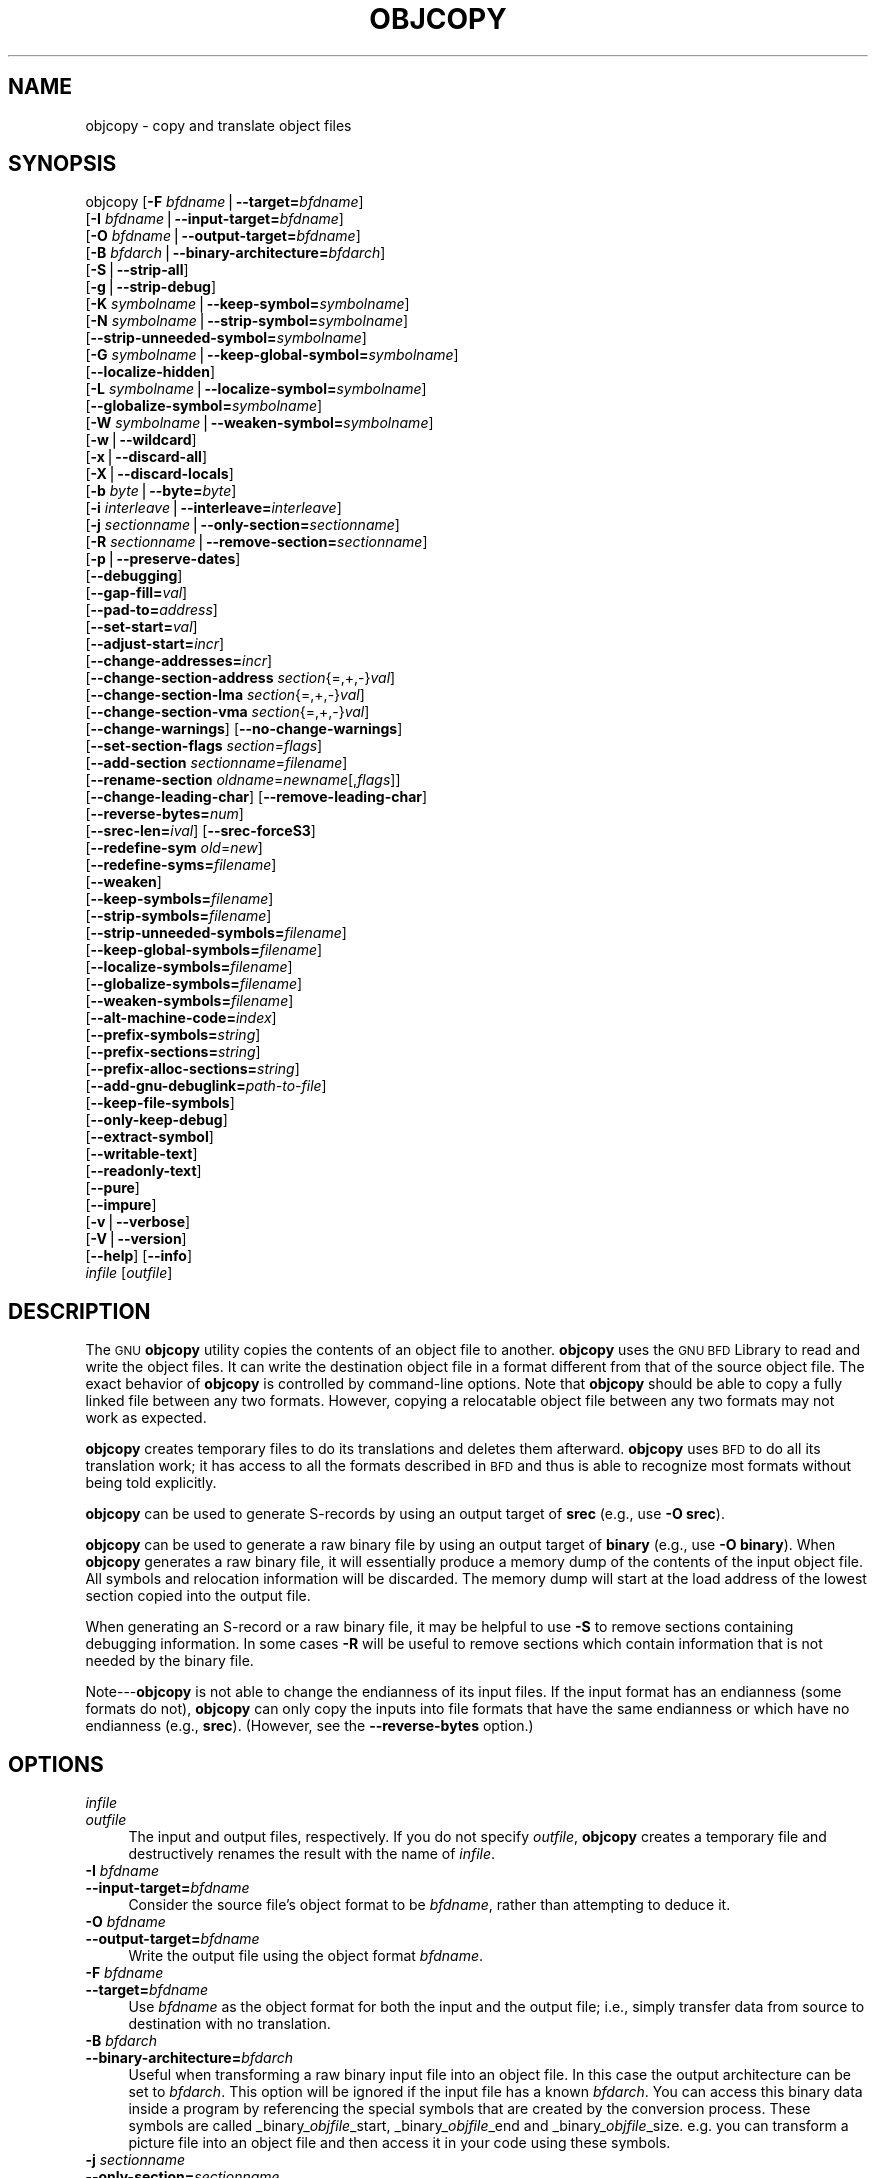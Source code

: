 .\" Automatically generated by Pod::Man v1.37, Pod::Parser v1.14
.\"
.\" Standard preamble:
.\" ========================================================================
.de Sh \" Subsection heading
.br
.if t .Sp
.ne 5
.PP
\fB\\$1\fR
.PP
..
.de Sp \" Vertical space (when we can't use .PP)
.if t .sp .5v
.if n .sp
..
.de Vb \" Begin verbatim text
.ft CW
.nf
.ne \\$1
..
.de Ve \" End verbatim text
.ft R
.fi
..
.\" Set up some character translations and predefined strings.  \*(-- will
.\" give an unbreakable dash, \*(PI will give pi, \*(L" will give a left
.\" double quote, and \*(R" will give a right double quote.  | will give a
.\" real vertical bar.  \*(C+ will give a nicer C++.  Capital omega is used to
.\" do unbreakable dashes and therefore won't be available.  \*(C` and \*(C'
.\" expand to `' in nroff, nothing in troff, for use with C<>.
.tr \(*W-|\(bv\*(Tr
.ds C+ C\v'-.1v'\h'-1p'\s-2+\h'-1p'+\s0\v'.1v'\h'-1p'
.ie n \{\
.    ds -- \(*W-
.    ds PI pi
.    if (\n(.H=4u)&(1m=24u) .ds -- \(*W\h'-12u'\(*W\h'-12u'-\" diablo 10 pitch
.    if (\n(.H=4u)&(1m=20u) .ds -- \(*W\h'-12u'\(*W\h'-8u'-\"  diablo 12 pitch
.    ds L" ""
.    ds R" ""
.    ds C` ""
.    ds C' ""
'br\}
.el\{\
.    ds -- \|\(em\|
.    ds PI \(*p
.    ds L" ``
.    ds R" ''
'br\}
.\"
.\" If the F register is turned on, we'll generate index entries on stderr for
.\" titles (.TH), headers (.SH), subsections (.Sh), items (.Ip), and index
.\" entries marked with X<> in POD.  Of course, you'll have to process the
.\" output yourself in some meaningful fashion.
.if \nF \{\
.    de IX
.    tm Index:\\$1\t\\n%\t"\\$2"
..
.    nr % 0
.    rr F
.\}
.\"
.\" For nroff, turn off justification.  Always turn off hyphenation; it makes
.\" way too many mistakes in technical documents.
.hy 0
.\"
.\" Accent mark definitions (@(#)ms.acc 1.5 88/02/08 SMI; from UCB 4.2).
.\" Fear.  Run.  Save yourself.  No user-serviceable parts.
.    \" fudge factors for nroff and troff
.if n \{\
.    ds #H 0
.    ds #V .8m
.    ds #F .3m
.    ds #[ \f1
.    ds #] \fP
.\}
.if t \{\
.    ds #H ((1u-(\\\\n(.fu%2u))*.13m)
.    ds #V .6m
.    ds #F 0
.    ds #[ \&
.    ds #] \&
.\}
.    \" simple accents for nroff and troff
.if n \{\
.    ds ' \&
.    ds ` \&
.    ds ^ \&
.    ds , \&
.    ds ~ ~
.    ds /
.\}
.if t \{\
.    ds ' \\k:\h'-(\\n(.wu*8/10-\*(#H)'\'\h"|\\n:u"
.    ds ` \\k:\h'-(\\n(.wu*8/10-\*(#H)'\`\h'|\\n:u'
.    ds ^ \\k:\h'-(\\n(.wu*10/11-\*(#H)'^\h'|\\n:u'
.    ds , \\k:\h'-(\\n(.wu*8/10)',\h'|\\n:u'
.    ds ~ \\k:\h'-(\\n(.wu-\*(#H-.1m)'~\h'|\\n:u'
.    ds / \\k:\h'-(\\n(.wu*8/10-\*(#H)'\z\(sl\h'|\\n:u'
.\}
.    \" troff and (daisy-wheel) nroff accents
.ds : \\k:\h'-(\\n(.wu*8/10-\*(#H+.1m+\*(#F)'\v'-\*(#V'\z.\h'.2m+\*(#F'.\h'|\\n:u'\v'\*(#V'
.ds 8 \h'\*(#H'\(*b\h'-\*(#H'
.ds o \\k:\h'-(\\n(.wu+\w'\(de'u-\*(#H)/2u'\v'-.3n'\*(#[\z\(de\v'.3n'\h'|\\n:u'\*(#]
.ds d- \h'\*(#H'\(pd\h'-\w'~'u'\v'-.25m'\f2\(hy\fP\v'.25m'\h'-\*(#H'
.ds D- D\\k:\h'-\w'D'u'\v'-.11m'\z\(hy\v'.11m'\h'|\\n:u'
.ds th \*(#[\v'.3m'\s+1I\s-1\v'-.3m'\h'-(\w'I'u*2/3)'\s-1o\s+1\*(#]
.ds Th \*(#[\s+2I\s-2\h'-\w'I'u*3/5'\v'-.3m'o\v'.3m'\*(#]
.ds ae a\h'-(\w'a'u*4/10)'e
.ds Ae A\h'-(\w'A'u*4/10)'E
.    \" corrections for vroff
.if v .ds ~ \\k:\h'-(\\n(.wu*9/10-\*(#H)'\s-2\u~\d\s+2\h'|\\n:u'
.if v .ds ^ \\k:\h'-(\\n(.wu*10/11-\*(#H)'\v'-.4m'^\v'.4m'\h'|\\n:u'
.    \" for low resolution devices (crt and lpr)
.if \n(.H>23 .if \n(.V>19 \
\{\
.    ds : e
.    ds 8 ss
.    ds o a
.    ds d- d\h'-1'\(ga
.    ds D- D\h'-1'\(hy
.    ds th \o'bp'
.    ds Th \o'LP'
.    ds ae ae
.    ds Ae AE
.\}
.rm #[ #] #H #V #F C
.\" ========================================================================
.\"
.IX Title "OBJCOPY 1"
.TH OBJCOPY 1 "2008-05-06" "binutils-2.18.50" "GNU Development Tools"
.SH "NAME"
objcopy \- copy and translate object files
.SH "SYNOPSIS"
.IX Header "SYNOPSIS"
objcopy [\fB\-F\fR \fIbfdname\fR|\fB\-\-target=\fR\fIbfdname\fR]
        [\fB\-I\fR \fIbfdname\fR|\fB\-\-input\-target=\fR\fIbfdname\fR]
        [\fB\-O\fR \fIbfdname\fR|\fB\-\-output\-target=\fR\fIbfdname\fR]
        [\fB\-B\fR \fIbfdarch\fR|\fB\-\-binary\-architecture=\fR\fIbfdarch\fR]
        [\fB\-S\fR|\fB\-\-strip\-all\fR]
        [\fB\-g\fR|\fB\-\-strip\-debug\fR]
        [\fB\-K\fR \fIsymbolname\fR|\fB\-\-keep\-symbol=\fR\fIsymbolname\fR]
        [\fB\-N\fR \fIsymbolname\fR|\fB\-\-strip\-symbol=\fR\fIsymbolname\fR]
        [\fB\-\-strip\-unneeded\-symbol=\fR\fIsymbolname\fR]
        [\fB\-G\fR \fIsymbolname\fR|\fB\-\-keep\-global\-symbol=\fR\fIsymbolname\fR]
        [\fB\-\-localize\-hidden\fR]
        [\fB\-L\fR \fIsymbolname\fR|\fB\-\-localize\-symbol=\fR\fIsymbolname\fR]
        [\fB\-\-globalize\-symbol=\fR\fIsymbolname\fR]
        [\fB\-W\fR \fIsymbolname\fR|\fB\-\-weaken\-symbol=\fR\fIsymbolname\fR]
        [\fB\-w\fR|\fB\-\-wildcard\fR]
        [\fB\-x\fR|\fB\-\-discard\-all\fR]
        [\fB\-X\fR|\fB\-\-discard\-locals\fR]
        [\fB\-b\fR \fIbyte\fR|\fB\-\-byte=\fR\fIbyte\fR]
        [\fB\-i\fR \fIinterleave\fR|\fB\-\-interleave=\fR\fIinterleave\fR]
        [\fB\-j\fR \fIsectionname\fR|\fB\-\-only\-section=\fR\fIsectionname\fR]
        [\fB\-R\fR \fIsectionname\fR|\fB\-\-remove\-section=\fR\fIsectionname\fR]
        [\fB\-p\fR|\fB\-\-preserve\-dates\fR]
        [\fB\-\-debugging\fR]
        [\fB\-\-gap\-fill=\fR\fIval\fR]
        [\fB\-\-pad\-to=\fR\fIaddress\fR]
        [\fB\-\-set\-start=\fR\fIval\fR]
        [\fB\-\-adjust\-start=\fR\fIincr\fR]
        [\fB\-\-change\-addresses=\fR\fIincr\fR]
        [\fB\-\-change\-section\-address\fR \fIsection\fR{=,+,\-}\fIval\fR]
        [\fB\-\-change\-section\-lma\fR \fIsection\fR{=,+,\-}\fIval\fR]
        [\fB\-\-change\-section\-vma\fR \fIsection\fR{=,+,\-}\fIval\fR]
        [\fB\-\-change\-warnings\fR] [\fB\-\-no\-change\-warnings\fR]
        [\fB\-\-set\-section\-flags\fR \fIsection\fR=\fIflags\fR]
        [\fB\-\-add\-section\fR \fIsectionname\fR=\fIfilename\fR]
        [\fB\-\-rename\-section\fR \fIoldname\fR=\fInewname\fR[,\fIflags\fR]]
        [\fB\-\-change\-leading\-char\fR] [\fB\-\-remove\-leading\-char\fR]
        [\fB\-\-reverse\-bytes=\fR\fInum\fR]
        [\fB\-\-srec\-len=\fR\fIival\fR] [\fB\-\-srec\-forceS3\fR]
        [\fB\-\-redefine\-sym\fR \fIold\fR=\fInew\fR]
        [\fB\-\-redefine\-syms=\fR\fIfilename\fR]
        [\fB\-\-weaken\fR]
        [\fB\-\-keep\-symbols=\fR\fIfilename\fR]
        [\fB\-\-strip\-symbols=\fR\fIfilename\fR]
        [\fB\-\-strip\-unneeded\-symbols=\fR\fIfilename\fR]
        [\fB\-\-keep\-global\-symbols=\fR\fIfilename\fR]
        [\fB\-\-localize\-symbols=\fR\fIfilename\fR]
        [\fB\-\-globalize\-symbols=\fR\fIfilename\fR]
        [\fB\-\-weaken\-symbols=\fR\fIfilename\fR]
        [\fB\-\-alt\-machine\-code=\fR\fIindex\fR]
        [\fB\-\-prefix\-symbols=\fR\fIstring\fR]
        [\fB\-\-prefix\-sections=\fR\fIstring\fR]
        [\fB\-\-prefix\-alloc\-sections=\fR\fIstring\fR]
        [\fB\-\-add\-gnu\-debuglink=\fR\fIpath-to-file\fR]
        [\fB\-\-keep\-file\-symbols\fR]
        [\fB\-\-only\-keep\-debug\fR]
        [\fB\-\-extract\-symbol\fR]
        [\fB\-\-writable\-text\fR]
        [\fB\-\-readonly\-text\fR]
        [\fB\-\-pure\fR]
        [\fB\-\-impure\fR]
        [\fB\-v\fR|\fB\-\-verbose\fR]
        [\fB\-V\fR|\fB\-\-version\fR]
        [\fB\-\-help\fR] [\fB\-\-info\fR]
        \fIinfile\fR [\fIoutfile\fR]
.SH "DESCRIPTION"
.IX Header "DESCRIPTION"
The \s-1GNU\s0 \fBobjcopy\fR utility copies the contents of an object
file to another.  \fBobjcopy\fR uses the \s-1GNU\s0 \s-1BFD\s0 Library to
read and write the object files.  It can write the destination object
file in a format different from that of the source object file.  The
exact behavior of \fBobjcopy\fR is controlled by command-line options.
Note that \fBobjcopy\fR should be able to copy a fully linked file
between any two formats. However, copying a relocatable object file
between any two formats may not work as expected.
.PP
\&\fBobjcopy\fR creates temporary files to do its translations and
deletes them afterward.  \fBobjcopy\fR uses \s-1BFD\s0 to do all its
translation work; it has access to all the formats described in \s-1BFD\s0
and thus is able to recognize most formats without being told
explicitly.  
.PP
\&\fBobjcopy\fR can be used to generate S\-records by using an output
target of \fBsrec\fR (e.g., use \fB\-O srec\fR).
.PP
\&\fBobjcopy\fR can be used to generate a raw binary file by using an
output target of \fBbinary\fR (e.g., use \fB\-O binary\fR).  When
\&\fBobjcopy\fR generates a raw binary file, it will essentially produce
a memory dump of the contents of the input object file.  All symbols and
relocation information will be discarded.  The memory dump will start at
the load address of the lowest section copied into the output file.
.PP
When generating an S\-record or a raw binary file, it may be helpful to
use \fB\-S\fR to remove sections containing debugging information.  In
some cases \fB\-R\fR will be useful to remove sections which contain
information that is not needed by the binary file.
.PP
Note\-\-\-\fBobjcopy\fR is not able to change the endianness of its input
files.  If the input format has an endianness (some formats do not),
\&\fBobjcopy\fR can only copy the inputs into file formats that have the
same endianness or which have no endianness (e.g., \fBsrec\fR).
(However, see the \fB\-\-reverse\-bytes\fR option.)
.SH "OPTIONS"
.IX Header "OPTIONS"
.IP "\fIinfile\fR" 4
.IX Item "infile"
.PD 0
.IP "\fIoutfile\fR" 4
.IX Item "outfile"
.PD
The input and output files, respectively.
If you do not specify \fIoutfile\fR, \fBobjcopy\fR creates a
temporary file and destructively renames the result with
the name of \fIinfile\fR.
.IP "\fB\-I\fR \fIbfdname\fR" 4
.IX Item "-I bfdname"
.PD 0
.IP "\fB\-\-input\-target=\fR\fIbfdname\fR" 4
.IX Item "--input-target=bfdname"
.PD
Consider the source file's object format to be \fIbfdname\fR, rather than
attempting to deduce it.  
.IP "\fB\-O\fR \fIbfdname\fR" 4
.IX Item "-O bfdname"
.PD 0
.IP "\fB\-\-output\-target=\fR\fIbfdname\fR" 4
.IX Item "--output-target=bfdname"
.PD
Write the output file using the object format \fIbfdname\fR.
.IP "\fB\-F\fR \fIbfdname\fR" 4
.IX Item "-F bfdname"
.PD 0
.IP "\fB\-\-target=\fR\fIbfdname\fR" 4
.IX Item "--target=bfdname"
.PD
Use \fIbfdname\fR as the object format for both the input and the output
file; i.e., simply transfer data from source to destination with no
translation.  
.IP "\fB\-B\fR \fIbfdarch\fR" 4
.IX Item "-B bfdarch"
.PD 0
.IP "\fB\-\-binary\-architecture=\fR\fIbfdarch\fR" 4
.IX Item "--binary-architecture=bfdarch"
.PD
Useful when transforming a raw binary input file into an object file.
In this case the output architecture can be set to \fIbfdarch\fR. This
option will be ignored if the input file has a known \fIbfdarch\fR. You
can access this binary data inside a program by referencing the special
symbols that are created by the conversion process.  These symbols are
called _binary_\fIobjfile\fR_start, _binary_\fIobjfile\fR_end and
_binary_\fIobjfile\fR_size.  e.g. you can transform a picture file into
an object file and then access it in your code using these symbols.
.IP "\fB\-j\fR \fIsectionname\fR" 4
.IX Item "-j sectionname"
.PD 0
.IP "\fB\-\-only\-section=\fR\fIsectionname\fR" 4
.IX Item "--only-section=sectionname"
.PD
Copy only the named section from the input file to the output file.
This option may be given more than once.  Note that using this option
inappropriately may make the output file unusable.
.IP "\fB\-R\fR \fIsectionname\fR" 4
.IX Item "-R sectionname"
.PD 0
.IP "\fB\-\-remove\-section=\fR\fIsectionname\fR" 4
.IX Item "--remove-section=sectionname"
.PD
Remove any section named \fIsectionname\fR from the output file.  This
option may be given more than once.  Note that using this option
inappropriately may make the output file unusable.
.IP "\fB\-S\fR" 4
.IX Item "-S"
.PD 0
.IP "\fB\-\-strip\-all\fR" 4
.IX Item "--strip-all"
.PD
Do not copy relocation and symbol information from the source file.
.IP "\fB\-g\fR" 4
.IX Item "-g"
.PD 0
.IP "\fB\-\-strip\-debug\fR" 4
.IX Item "--strip-debug"
.PD
Do not copy debugging symbols or sections from the source file.
.IP "\fB\-\-strip\-unneeded\fR" 4
.IX Item "--strip-unneeded"
Strip all symbols that are not needed for relocation processing.
.IP "\fB\-K\fR \fIsymbolname\fR" 4
.IX Item "-K symbolname"
.PD 0
.IP "\fB\-\-keep\-symbol=\fR\fIsymbolname\fR" 4
.IX Item "--keep-symbol=symbolname"
.PD
When stripping symbols, keep symbol \fIsymbolname\fR even if it would
normally be stripped.  This option may be given more than once.
.IP "\fB\-N\fR \fIsymbolname\fR" 4
.IX Item "-N symbolname"
.PD 0
.IP "\fB\-\-strip\-symbol=\fR\fIsymbolname\fR" 4
.IX Item "--strip-symbol=symbolname"
.PD
Do not copy symbol \fIsymbolname\fR from the source file.  This option
may be given more than once.
.IP "\fB\-\-strip\-unneeded\-symbol=\fR\fIsymbolname\fR" 4
.IX Item "--strip-unneeded-symbol=symbolname"
Do not copy symbol \fIsymbolname\fR from the source file unless it is needed
by a relocation.  This option may be given more than once.
.IP "\fB\-G\fR \fIsymbolname\fR" 4
.IX Item "-G symbolname"
.PD 0
.IP "\fB\-\-keep\-global\-symbol=\fR\fIsymbolname\fR" 4
.IX Item "--keep-global-symbol=symbolname"
.PD
Keep only symbol \fIsymbolname\fR global.  Make all other symbols local
to the file, so that they are not visible externally.  This option may
be given more than once.
.IP "\fB\-\-localize\-hidden\fR" 4
.IX Item "--localize-hidden"
In an \s-1ELF\s0 object, mark all symbols that have hidden or internal visibility
as local.  This option applies on top of symbol-specific localization options
such as \fB\-L\fR.
.IP "\fB\-L\fR \fIsymbolname\fR" 4
.IX Item "-L symbolname"
.PD 0
.IP "\fB\-\-localize\-symbol=\fR\fIsymbolname\fR" 4
.IX Item "--localize-symbol=symbolname"
.PD
Make symbol \fIsymbolname\fR local to the file, so that it is not
visible externally.  This option may be given more than once.
.IP "\fB\-W\fR \fIsymbolname\fR" 4
.IX Item "-W symbolname"
.PD 0
.IP "\fB\-\-weaken\-symbol=\fR\fIsymbolname\fR" 4
.IX Item "--weaken-symbol=symbolname"
.PD
Make symbol \fIsymbolname\fR weak. This option may be given more than once.
.IP "\fB\-\-globalize\-symbol=\fR\fIsymbolname\fR" 4
.IX Item "--globalize-symbol=symbolname"
Give symbol \fIsymbolname\fR global scoping so that it is visible
outside of the file in which it is defined.  This option may be given
more than once.
.IP "\fB\-w\fR" 4
.IX Item "-w"
.PD 0
.IP "\fB\-\-wildcard\fR" 4
.IX Item "--wildcard"
.PD
Permit regular expressions in \fIsymbolname\fRs used in other command
line options.  The question mark (?), asterisk (*), backslash (\e) and
square brackets ([]) operators can be used anywhere in the symbol
name.  If the first character of the symbol name is the exclamation
point (!) then the sense of the switch is reversed for that symbol.
For example:
.Sp
.Vb 1
\&          -w -W !foo -W fo*
.Ve
.Sp
would cause objcopy to weaken all symbols that start with \*(L"fo\*(R"
except for the symbol \*(L"foo\*(R".
.IP "\fB\-x\fR" 4
.IX Item "-x"
.PD 0
.IP "\fB\-\-discard\-all\fR" 4
.IX Item "--discard-all"
.PD
Do not copy non-global symbols from the source file.
.IP "\fB\-X\fR" 4
.IX Item "-X"
.PD 0
.IP "\fB\-\-discard\-locals\fR" 4
.IX Item "--discard-locals"
.PD
Do not copy compiler-generated local symbols.
(These usually start with \fBL\fR or \fB.\fR.)
.IP "\fB\-b\fR \fIbyte\fR" 4
.IX Item "-b byte"
.PD 0
.IP "\fB\-\-byte=\fR\fIbyte\fR" 4
.IX Item "--byte=byte"
.PD
Keep only every \fIbyte\fRth byte of the input file (header data is not
affected).  \fIbyte\fR can be in the range from 0 to \fIinterleave\fR\-1,
where \fIinterleave\fR is given by the \fB\-i\fR or \fB\-\-interleave\fR
option, or the default of 4.  This option is useful for creating files
to program \s-1ROM\s0.  It is typically used with an \f(CW\*(C`srec\*(C'\fR output
target.
.IP "\fB\-i\fR \fIinterleave\fR" 4
.IX Item "-i interleave"
.PD 0
.IP "\fB\-\-interleave=\fR\fIinterleave\fR" 4
.IX Item "--interleave=interleave"
.PD
Only copy one out of every \fIinterleave\fR bytes.  Select which byte to
copy with the \fB\-b\fR or \fB\-\-byte\fR option.  The default is 4.
\&\fBobjcopy\fR ignores this option if you do not specify either \fB\-b\fR or
\&\fB\-\-byte\fR.
.IP "\fB\-p\fR" 4
.IX Item "-p"
.PD 0
.IP "\fB\-\-preserve\-dates\fR" 4
.IX Item "--preserve-dates"
.PD
Set the access and modification dates of the output file to be the same
as those of the input file.
.IP "\fB\-\-debugging\fR" 4
.IX Item "--debugging"
Convert debugging information, if possible.  This is not the default
because only certain debugging formats are supported, and the
conversion process can be time consuming.
.IP "\fB\-\-gap\-fill\fR \fIval\fR" 4
.IX Item "--gap-fill val"
Fill gaps between sections with \fIval\fR.  This operation applies to
the \fIload address\fR (\s-1LMA\s0) of the sections.  It is done by increasing
the size of the section with the lower address, and filling in the extra
space created with \fIval\fR.
.IP "\fB\-\-pad\-to\fR \fIaddress\fR" 4
.IX Item "--pad-to address"
Pad the output file up to the load address \fIaddress\fR.  This is
done by increasing the size of the last section.  The extra space is
filled in with the value specified by \fB\-\-gap\-fill\fR (default zero).
.IP "\fB\-\-set\-start\fR \fIval\fR" 4
.IX Item "--set-start val"
Set the start address of the new file to \fIval\fR.  Not all object file
formats support setting the start address.
.IP "\fB\-\-change\-start\fR \fIincr\fR" 4
.IX Item "--change-start incr"
.PD 0
.IP "\fB\-\-adjust\-start\fR \fIincr\fR" 4
.IX Item "--adjust-start incr"
.PD
Change the start address by adding \fIincr\fR.  Not all object file
formats support setting the start address.
.IP "\fB\-\-change\-addresses\fR \fIincr\fR" 4
.IX Item "--change-addresses incr"
.PD 0
.IP "\fB\-\-adjust\-vma\fR \fIincr\fR" 4
.IX Item "--adjust-vma incr"
.PD
Change the \s-1VMA\s0 and \s-1LMA\s0 addresses of all sections, as well as the start
address, by adding \fIincr\fR.  Some object file formats do not permit
section addresses to be changed arbitrarily.  Note that this does not
relocate the sections; if the program expects sections to be loaded at a
certain address, and this option is used to change the sections such
that they are loaded at a different address, the program may fail.
.IP "\fB\-\-change\-section\-address\fR \fIsection\fR\fB{=,+,\-}\fR\fIval\fR" 4
.IX Item "--change-section-address section{=,+,-}val"
.PD 0
.IP "\fB\-\-adjust\-section\-vma\fR \fIsection\fR\fB{=,+,\-}\fR\fIval\fR" 4
.IX Item "--adjust-section-vma section{=,+,-}val"
.PD
Set or change both the \s-1VMA\s0 address and the \s-1LMA\s0 address of the named
\&\fIsection\fR.  If \fB=\fR is used, the section address is set to
\&\fIval\fR.  Otherwise, \fIval\fR is added to or subtracted from the
section address.  See the comments under \fB\-\-change\-addresses\fR,
above. If \fIsection\fR does not exist in the input file, a warning will
be issued, unless \fB\-\-no\-change\-warnings\fR is used.
.IP "\fB\-\-change\-section\-lma\fR \fIsection\fR\fB{=,+,\-}\fR\fIval\fR" 4
.IX Item "--change-section-lma section{=,+,-}val"
Set or change the \s-1LMA\s0 address of the named \fIsection\fR.  The \s-1LMA\s0
address is the address where the section will be loaded into memory at
program load time.  Normally this is the same as the \s-1VMA\s0 address, which
is the address of the section at program run time, but on some systems,
especially those where a program is held in \s-1ROM\s0, the two can be
different.  If \fB=\fR is used, the section address is set to
\&\fIval\fR.  Otherwise, \fIval\fR is added to or subtracted from the
section address.  See the comments under \fB\-\-change\-addresses\fR,
above.  If \fIsection\fR does not exist in the input file, a warning
will be issued, unless \fB\-\-no\-change\-warnings\fR is used.
.IP "\fB\-\-change\-section\-vma\fR \fIsection\fR\fB{=,+,\-}\fR\fIval\fR" 4
.IX Item "--change-section-vma section{=,+,-}val"
Set or change the \s-1VMA\s0 address of the named \fIsection\fR.  The \s-1VMA\s0
address is the address where the section will be located once the
program has started executing.  Normally this is the same as the \s-1LMA\s0
address, which is the address where the section will be loaded into
memory, but on some systems, especially those where a program is held in
\&\s-1ROM\s0, the two can be different.  If \fB=\fR is used, the section address
is set to \fIval\fR.  Otherwise, \fIval\fR is added to or subtracted
from the section address.  See the comments under
\&\fB\-\-change\-addresses\fR, above.  If \fIsection\fR does not exist in
the input file, a warning will be issued, unless
\&\fB\-\-no\-change\-warnings\fR is used.
.IP "\fB\-\-change\-warnings\fR" 4
.IX Item "--change-warnings"
.PD 0
.IP "\fB\-\-adjust\-warnings\fR" 4
.IX Item "--adjust-warnings"
.PD
If \fB\-\-change\-section\-address\fR or \fB\-\-change\-section\-lma\fR or
\&\fB\-\-change\-section\-vma\fR is used, and the named section does not
exist, issue a warning.  This is the default.
.IP "\fB\-\-no\-change\-warnings\fR" 4
.IX Item "--no-change-warnings"
.PD 0
.IP "\fB\-\-no\-adjust\-warnings\fR" 4
.IX Item "--no-adjust-warnings"
.PD
Do not issue a warning if \fB\-\-change\-section\-address\fR or
\&\fB\-\-adjust\-section\-lma\fR or \fB\-\-adjust\-section\-vma\fR is used, even
if the named section does not exist.
.IP "\fB\-\-set\-section\-flags\fR \fIsection\fR\fB=\fR\fIflags\fR" 4
.IX Item "--set-section-flags section=flags"
Set the flags for the named section.  The \fIflags\fR argument is a
comma separated string of flag names.  The recognized names are
\&\fBalloc\fR, \fBcontents\fR, \fBload\fR, \fBnoload\fR,
\&\fBreadonly\fR, \fBcode\fR, \fBdata\fR, \fBrom\fR, \fBshare\fR, and
\&\fBdebug\fR.  You can set the \fBcontents\fR flag for a section which
does not have contents, but it is not meaningful to clear the
\&\fBcontents\fR flag of a section which does have contents\*(--just remove
the section instead.  Not all flags are meaningful for all object file
formats.
.IP "\fB\-\-add\-section\fR \fIsectionname\fR\fB=\fR\fIfilename\fR" 4
.IX Item "--add-section sectionname=filename"
Add a new section named \fIsectionname\fR while copying the file.  The
contents of the new section are taken from the file \fIfilename\fR.  The
size of the section will be the size of the file.  This option only
works on file formats which can support sections with arbitrary names.
.IP "\fB\-\-rename\-section\fR \fIoldname\fR\fB=\fR\fInewname\fR\fB[,\fR\fIflags\fR\fB]\fR" 4
.IX Item "--rename-section oldname=newname[,flags]"
Rename a section from \fIoldname\fR to \fInewname\fR, optionally
changing the section's flags to \fIflags\fR in the process.  This has
the advantage over usng a linker script to perform the rename in that
the output stays as an object file and does not become a linked
executable.
.Sp
This option is particularly helpful when the input format is binary,
since this will always create a section called .data.  If for example,
you wanted instead to create a section called .rodata containing binary
data you could use the following command line to achieve it:
.Sp
.Vb 3
\&          objcopy -I binary -O <output_format> -B <architecture> \e
\&           --rename-section .data=.rodata,alloc,load,readonly,data,contents \e
\&           <input_binary_file> <output_object_file>
.Ve
.IP "\fB\-\-change\-leading\-char\fR" 4
.IX Item "--change-leading-char"
Some object file formats use special characters at the start of
symbols.  The most common such character is underscore, which compilers
often add before every symbol.  This option tells \fBobjcopy\fR to
change the leading character of every symbol when it converts between
object file formats.  If the object file formats use the same leading
character, this option has no effect.  Otherwise, it will add a
character, or remove a character, or change a character, as
appropriate.
.IP "\fB\-\-remove\-leading\-char\fR" 4
.IX Item "--remove-leading-char"
If the first character of a global symbol is a special symbol leading
character used by the object file format, remove the character.  The
most common symbol leading character is underscore.  This option will
remove a leading underscore from all global symbols.  This can be useful
if you want to link together objects of different file formats with
different conventions for symbol names.  This is different from
\&\fB\-\-change\-leading\-char\fR because it always changes the symbol name
when appropriate, regardless of the object file format of the output
file.
.IP "\fB\-\-reverse\-bytes=\fR\fInum\fR" 4
.IX Item "--reverse-bytes=num"
Reverse the bytes in a section with output contents.  A section length must
be evenly divisible by the value given in order for the swap to be able to
take place. Reversing takes place before the interleaving is performed.
.Sp
This option is used typically in generating \s-1ROM\s0 images for problematic
target systems.  For example, on some target boards, the 32\-bit words
fetched from 8\-bit ROMs are re-assembled in little-endian byte order
regardless of the \s-1CPU\s0 byte order.  Depending on the programming model, the
endianness of the \s-1ROM\s0 may need to be modified.
.Sp
Consider a simple file with a section containing the following eight
bytes:  \f(CW12345678\fR.
.Sp
Using \fB\-\-reverse\-bytes=2\fR for the above example, the bytes in the
output file would be ordered \f(CW21436587\fR.
.Sp
Using \fB\-\-reverse\-bytes=4\fR for the above example, the bytes in the
output file would be ordered \f(CW43218765\fR.
.Sp
By using \fB\-\-reverse\-bytes=2\fR for the above example, followed by
\&\fB\-\-reverse\-bytes=4\fR on the output file, the bytes in the second
output file would be ordered \f(CW34127856\fR.
.IP "\fB\-\-srec\-len=\fR\fIival\fR" 4
.IX Item "--srec-len=ival"
Meaningful only for srec output.  Set the maximum length of the Srecords
being produced to \fIival\fR.  This length covers both address, data and
crc fields.
.IP "\fB\-\-srec\-forceS3\fR" 4
.IX Item "--srec-forceS3"
Meaningful only for srec output.  Avoid generation of S1/S2 records,
creating S3\-only record format.
.IP "\fB\-\-redefine\-sym\fR \fIold\fR\fB=\fR\fInew\fR" 4
.IX Item "--redefine-sym old=new"
Change the name of a symbol \fIold\fR, to \fInew\fR.  This can be useful
when one is trying link two things together for which you have no
source, and there are name collisions.
.IP "\fB\-\-redefine\-syms=\fR\fIfilename\fR" 4
.IX Item "--redefine-syms=filename"
Apply \fB\-\-redefine\-sym\fR to each symbol pair "\fIold\fR \fInew\fR"
listed in the file \fIfilename\fR.  \fIfilename\fR is simply a flat file,
with one symbol pair per line.  Line comments may be introduced by the hash
character.  This option may be given more than once.
.IP "\fB\-\-weaken\fR" 4
.IX Item "--weaken"
Change all global symbols in the file to be weak.  This can be useful
when building an object which will be linked against other objects using
the \fB\-R\fR option to the linker.  This option is only effective when
using an object file format which supports weak symbols.
.IP "\fB\-\-keep\-symbols=\fR\fIfilename\fR" 4
.IX Item "--keep-symbols=filename"
Apply \fB\-\-keep\-symbol\fR option to each symbol listed in the file
\&\fIfilename\fR.  \fIfilename\fR is simply a flat file, with one symbol
name per line.  Line comments may be introduced by the hash character.
This option may be given more than once.
.IP "\fB\-\-strip\-symbols=\fR\fIfilename\fR" 4
.IX Item "--strip-symbols=filename"
Apply \fB\-\-strip\-symbol\fR option to each symbol listed in the file
\&\fIfilename\fR.  \fIfilename\fR is simply a flat file, with one symbol
name per line.  Line comments may be introduced by the hash character.
This option may be given more than once.
.IP "\fB\-\-strip\-unneeded\-symbols=\fR\fIfilename\fR" 4
.IX Item "--strip-unneeded-symbols=filename"
Apply \fB\-\-strip\-unneeded\-symbol\fR option to each symbol listed in
the file \fIfilename\fR.  \fIfilename\fR is simply a flat file, with one
symbol name per line.  Line comments may be introduced by the hash
character.  This option may be given more than once.
.IP "\fB\-\-keep\-global\-symbols=\fR\fIfilename\fR" 4
.IX Item "--keep-global-symbols=filename"
Apply \fB\-\-keep\-global\-symbol\fR option to each symbol listed in the
file \fIfilename\fR.  \fIfilename\fR is simply a flat file, with one
symbol name per line.  Line comments may be introduced by the hash
character.  This option may be given more than once.
.IP "\fB\-\-localize\-symbols=\fR\fIfilename\fR" 4
.IX Item "--localize-symbols=filename"
Apply \fB\-\-localize\-symbol\fR option to each symbol listed in the file
\&\fIfilename\fR.  \fIfilename\fR is simply a flat file, with one symbol
name per line.  Line comments may be introduced by the hash character.
This option may be given more than once.
.IP "\fB\-\-globalize\-symbols=\fR\fIfilename\fR" 4
.IX Item "--globalize-symbols=filename"
Apply \fB\-\-globalize\-symbol\fR option to each symbol listed in the file
\&\fIfilename\fR.  \fIfilename\fR is simply a flat file, with one symbol
name per line.  Line comments may be introduced by the hash character.
This option may be given more than once.
.IP "\fB\-\-weaken\-symbols=\fR\fIfilename\fR" 4
.IX Item "--weaken-symbols=filename"
Apply \fB\-\-weaken\-symbol\fR option to each symbol listed in the file
\&\fIfilename\fR.  \fIfilename\fR is simply a flat file, with one symbol
name per line.  Line comments may be introduced by the hash character.
This option may be given more than once.
.IP "\fB\-\-alt\-machine\-code=\fR\fIindex\fR" 4
.IX Item "--alt-machine-code=index"
If the output architecture has alternate machine codes, use the
\&\fIindex\fRth code instead of the default one.  This is useful in case
a machine is assigned an official code and the tool-chain adopts the
new code, but other applications still depend on the original code
being used.  For \s-1ELF\s0 based architectures if the \fIindex\fR
alternative does not exist then the value is treated as an absolute
number to be stored in the e_machine field of the \s-1ELF\s0 header.
.IP "\fB\-\-writable\-text\fR" 4
.IX Item "--writable-text"
Mark the output text as writable.  This option isn't meaningful for all
object file formats.
.IP "\fB\-\-readonly\-text\fR" 4
.IX Item "--readonly-text"
Make the output text write protected.  This option isn't meaningful for all
object file formats.
.IP "\fB\-\-pure\fR" 4
.IX Item "--pure"
Mark the output file as demand paged.  This option isn't meaningful for all
object file formats.
.IP "\fB\-\-impure\fR" 4
.IX Item "--impure"
Mark the output file as impure.  This option isn't meaningful for all
object file formats.
.IP "\fB\-\-prefix\-symbols=\fR\fIstring\fR" 4
.IX Item "--prefix-symbols=string"
Prefix all symbols in the output file with \fIstring\fR.
.IP "\fB\-\-prefix\-sections=\fR\fIstring\fR" 4
.IX Item "--prefix-sections=string"
Prefix all section names in the output file with \fIstring\fR.
.IP "\fB\-\-prefix\-alloc\-sections=\fR\fIstring\fR" 4
.IX Item "--prefix-alloc-sections=string"
Prefix all the names of all allocated sections in the output file with
\&\fIstring\fR.
.IP "\fB\-\-add\-gnu\-debuglink=\fR\fIpath-to-file\fR" 4
.IX Item "--add-gnu-debuglink=path-to-file"
Creates a .gnu_debuglink section which contains a reference to \fIpath-to-file\fR
and adds it to the output file.
.IP "\fB\-\-keep\-file\-symbols\fR" 4
.IX Item "--keep-file-symbols"
When stripping a file, perhaps with \fB\-\-strip\-debug\fR or
\&\fB\-\-strip\-unneeded\fR, retain any symbols specifying source file names,
which would otherwise get stripped.
.IP "\fB\-\-only\-keep\-debug\fR" 4
.IX Item "--only-keep-debug"
Strip a file, removing contents of any sections that would not be
stripped by \fB\-\-strip\-debug\fR and leaving the debugging sections
intact.  In \s-1ELF\s0 files, this preserves all note sections in the output.
.Sp
The intention is that this option will be used in conjunction with
\&\fB\-\-add\-gnu\-debuglink\fR to create a two part executable.  One a
stripped binary which will occupy less space in \s-1RAM\s0 and in a
distribution and the second a debugging information file which is only
needed if debugging abilities are required.  The suggested procedure
to create these files is as follows:
.RS 4
.IP "1.<Link the executable as normal.  Assuming that is is called>" 4
.IX Item "1.<Link the executable as normal.  Assuming that is is called>"
\&\f(CW\*(C`foo\*(C'\fR then...
.ie n .IP "1.<Run ""objcopy \-\-only\-keep\-debug foo foo.dbg"" to>" 4
.el .IP "1.<Run \f(CWobjcopy \-\-only\-keep\-debug foo foo.dbg\fR to>" 4
.IX Item "1.<Run objcopy --only-keep-debug foo foo.dbg to>"
create a file containing the debugging info.
.ie n .IP "1.<Run ""objcopy \-\-strip\-debug foo"" to create a>" 4
.el .IP "1.<Run \f(CWobjcopy \-\-strip\-debug foo\fR to create a>" 4
.IX Item "1.<Run objcopy --strip-debug foo to create a>"
stripped executable.
.ie n .IP "1.<Run ""objcopy \-\-add\-gnu\-debuglink=foo.dbg foo"">" 4
.el .IP "1.<Run \f(CWobjcopy \-\-add\-gnu\-debuglink=foo.dbg foo\fR>" 4
.IX Item "1.<Run objcopy --add-gnu-debuglink=foo.dbg foo>"
to add a link to the debugging info into the stripped executable.
.RE
.RS 4
.Sp
Note\-\-\-the choice of \f(CW\*(C`.dbg\*(C'\fR as an extension for the debug info
file is arbitrary.  Also the \f(CW\*(C`\-\-only\-keep\-debug\*(C'\fR step is
optional.  You could instead do this:
.IP "1.<Link the executable as normal.>" 4
.IX Item "1.<Link the executable as normal.>"
.PD 0
.ie n .IP "1.<Copy ""foo""\fR to  \f(CW""foo.full"">" 4
.el .IP "1.<Copy \f(CWfoo\fR to  \f(CWfoo.full\fR>" 4
.IX Item "1.<Copy foo to  foo.full>"
.ie n .IP "1.<Run ""objcopy \-\-strip\-debug foo"">" 4
.el .IP "1.<Run \f(CWobjcopy \-\-strip\-debug foo\fR>" 4
.IX Item "1.<Run objcopy --strip-debug foo>"
.ie n .IP "1.<Run ""objcopy \-\-add\-gnu\-debuglink=foo.full foo"">" 4
.el .IP "1.<Run \f(CWobjcopy \-\-add\-gnu\-debuglink=foo.full foo\fR>" 4
.IX Item "1.<Run objcopy --add-gnu-debuglink=foo.full foo>"
.RE
.RS 4
.PD
.Sp
i.e., the file pointed to by the \fB\-\-add\-gnu\-debuglink\fR can be the
full executable.  It does not have to be a file created by the
\&\fB\-\-only\-keep\-debug\fR switch.
.Sp
Note\-\-\-this switch is only intended for use on fully linked files.  It
does not make sense to use it on object files where the debugging
information may be incomplete.  Besides the gnu_debuglink feature
currently only supports the presence of one filename containing
debugging information, not multiple filenames on a one-per-object-file
basis.
.RE
.IP "\fB\-\-extract\-symbol\fR" 4
.IX Item "--extract-symbol"
Keep the file's section flags and symbols but remove all section data.
Specifically, the option:
.RS 4
.IP "*<sets the virtual and load addresses of every section to zero;>" 4
.IX Item "*<sets the virtual and load addresses of every section to zero;>"
.PD 0
.IP "*<removes the contents of all sections;>" 4
.IX Item "*<removes the contents of all sections;>"
.IP "*<sets the size of every section to zero; and>" 4
.IX Item "*<sets the size of every section to zero; and>"
.IP "*<sets the file's start address to zero.>" 4
.IX Item "*<sets the file's start address to zero.>"
.RE
.RS 4
.PD
.Sp
This option is used to build a \fI.sym\fR file for a VxWorks kernel.
It can also be a useful way of reducing the size of a \fB\-\-just\-symbols\fR
linker input file.
.RE
.IP "\fB\-V\fR" 4
.IX Item "-V"
.PD 0
.IP "\fB\-\-version\fR" 4
.IX Item "--version"
.PD
Show the version number of \fBobjcopy\fR.
.IP "\fB\-v\fR" 4
.IX Item "-v"
.PD 0
.IP "\fB\-\-verbose\fR" 4
.IX Item "--verbose"
.PD
Verbose output: list all object files modified.  In the case of
archives, \fBobjcopy \-V\fR lists all members of the archive.
.IP "\fB\-\-help\fR" 4
.IX Item "--help"
Show a summary of the options to \fBobjcopy\fR.
.IP "\fB\-\-info\fR" 4
.IX Item "--info"
Display a list showing all architectures and object formats available.
.IP "\fB@\fR\fIfile\fR" 4
.IX Item "@file"
Read command-line options from \fIfile\fR.  The options read are
inserted in place of the original @\fIfile\fR option.  If \fIfile\fR
does not exist, or cannot be read, then the option will be treated
literally, and not removed.  
.Sp
Options in \fIfile\fR are separated by whitespace.  A whitespace
character may be included in an option by surrounding the entire
option in either single or double quotes.  Any character (including a
backslash) may be included by prefixing the character to be included
with a backslash.  The \fIfile\fR may itself contain additional
@\fIfile\fR options; any such options will be processed recursively.
.SH "SEE ALSO"
.IX Header "SEE ALSO"
\&\fIld\fR\|(1), \fIobjdump\fR\|(1), and the Info entries for \fIbinutils\fR.
.SH "COPYRIGHT"
.IX Header "COPYRIGHT"
Copyright (c) 1991, 1992, 1993, 1994, 1995, 1996, 1997, 1998, 1999,
2000, 2001, 2002, 2003, 2004, 2005, 2006, 2007, 2008 Free Software Foundation, Inc.
.PP
Permission is granted to copy, distribute and/or modify this document
under the terms of the \s-1GNU\s0 Free Documentation License, Version 1.2
or any later version published by the Free Software Foundation;
with no Invariant Sections, with no Front-Cover Texts, and with no
Back-Cover Texts.  A copy of the license is included in the
section entitled \*(L"\s-1GNU\s0 Free Documentation License\*(R".
